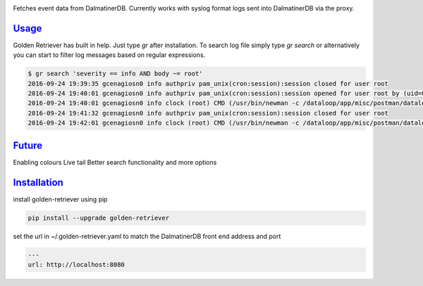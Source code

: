 .. _readme:

.. image:: golden-retriever.jpg

Fetches event data from DalmatinerDB. Currently works with syslog format logs sent into DalmatinerDB via
the proxy.

`Usage`_
----------------------------

Golden Retriever has built in help. Just type `gr` after installation. To search log file simply type `gr search`
or alternatively you can start to filter log messages based on regular expressions.

.. code-block:: none

    $ gr search 'severity == info AND body ~= root'
    2016-09-24 19:39:35 gcenagiosn0 info authpriv pam_unix(cron:session):session closed for user root
    2016-09-24 19:40:01 gcenagiosn0 info authpriv pam_unix(cron:session):session opened for user root by (uid=0)
    2016-09-24 19:40:01 gcenagiosn0 info clock (root) CMD (/usr/bin/newman -c /dataloop/app/misc/postman/dataloop_internal_api.json -e /dataloop/app/misc/postman/env/prod.json -C -o /tmp/dataloop_prod_api.json)
    2016-09-24 19:41:32 gcenagiosn0 info authpriv pam_unix(cron:session):session closed for user root
    2016-09-24 19:42:01 gcenagiosn0 info clock (root) CMD (/usr/bin/newman -c /dataloop/app/misc/postman/dataloop_internal_api.json -e /dataloop/app/misc/postman/env/prod.json -C -o /tmp/dataloop_prod_api.json)


`Future`_
----------------------------

Enabling colours
Live tail
Better search functionality and more options


`Installation`_
----------------------------

install golden-retriever using pip

.. code-block:: none

    pip install --upgrade golden-retriever

set the url in  ~/.golden-retriever.yaml to match the DalmatinerDB front end address and port

.. code-block:: none

    ---
    url: http://localhost:8080

